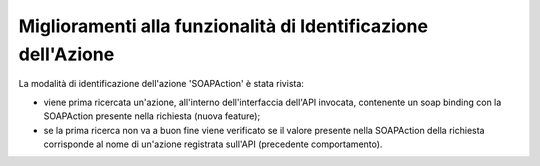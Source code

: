 Miglioramenti alla funzionalità di Identificazione dell'Azione
---------------------------------------------------------------

La modalità di identificazione dell'azione 'SOAPAction' è stata rivista:

- viene prima ricercata un'azione, all'interno dell'interfaccia dell'API invocata, contenente un soap binding con la SOAPAction presente nella richiesta (nuova feature);

- se la prima ricerca non va a buon fine viene verificato se il valore presente nella SOAPAction della richiesta corrisponde al nome di un'azione registrata sull'API (precedente comportamento).
